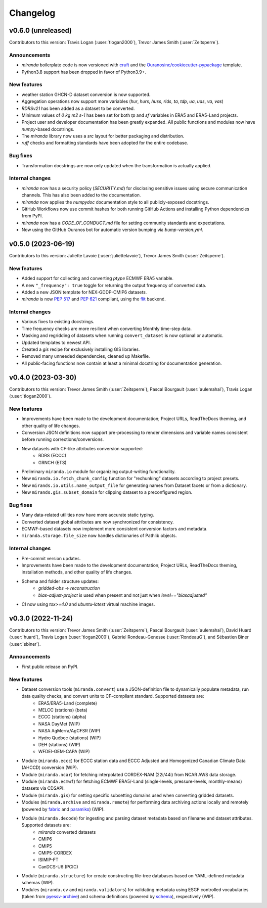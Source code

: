 .. :changelog:

=========
Changelog
=========

v0.6.0 (unreleased)
-------------------
Contributors to this version: Travis Logan (:user:`tlogan2000`), Trevor James Smith (:user:`Zeitsperre`).

Announcements
^^^^^^^^^^^^^
* `miranda` boilerplate code is now versioned with `cruft <https://cruft.github.io/cruft>`_ and the `Ouranosinc/cookiecutter-pypackage <https://github.com/Ouranosinc/cookiecutter-pypackage>`_ template.
* Python3.8 support has been dropped in favor of Python3.9+.

New features
^^^^^^^^^^^^
* weather station GHCN-D dataset conversion is now supported.
* Aggregation operations now support more variables (`hur`, `hurs`, `huss`, `rlds`, `ta`, `tdp`, `ua`, `uas`, `va`, `vas`)
* `RDRSv21` has been added as a dataset to be converted.
* Minimum values of `0 kg m2 s-1` has been set for both `tp` and `sf` variables in ERA5 and ERA5-Land projects.
* Project user and developer documentation has been greatly expanded. All public functions and modules now have `numpy`-based docstrings.
* The `miranda` library now uses a `src` layout for better packaging and distribution.
* `ruff` checks and formatting standards have been adopted for the entire codebase.

Bug fixes
^^^^^^^^^
* Transformation docstrings are now only updated when the transformation is actually applied.

Internal changes
^^^^^^^^^^^^^^^^
* `miranda` now has a security policy (`SECURITY.md`) for disclosing sensitive issues using secure communication channels. This has also been added to the documentation.
* `miranda` now applies the `numpydoc` documentation style to all publicly-exposed docstrings.
* GitHub Workflows now use commit hashes for both running GitHub Actions and installing Python dependencies from PyPI.
* `miranda` now has a `CODE_OF_CONDUCT.md` file for setting community standards and expectations.
* Now using the GitHub Ouranos bot for automatic version bumping via `bump-version.yml`.

.. _changes_0.5.0:

v0.5.0 (2023-06-19)
-------------------
Contributors to this version: Juliette Lavoie (:user:`juliettelavoie`), Trevor James Smith (:user:`Zeitsperre`).

New features
^^^^^^^^^^^^
* Added support for collecting and converting `ptype` ECMWF ERA5 variable.
* A new ``"_frequency": true`` toggle for returning the output frequency of converted data.
* Added a new JSON template for NEX-GDDP-CMIP6 datasets.
* `miranda` is now `PEP 517 <https://peps.python.org/pep-0517/>`_ and `PEP 621 <https://peps.python.org/pep-0621/>`_ compliant, using the `flit <https://flit.pypa.io/en/stable/>`_ backend.

Internal changes
^^^^^^^^^^^^^^^^
* Various fixes to existing docstrings.
* Time frequency checks are more resilient when converting Monthly time-step data.
* Masking and regridding of datasets when running ``convert_dataset`` is now optional or automatic.
* Updated templates to newest API.
* Created a `gis` recipe for exclusively installing GIS libraries.
* Removed many unneeded dependencies, cleaned up Makefile.
* All public-facing functions now contain at least a minimal docstring for documentation generation.

.. _changes_0.4.0:

v0.4.0 (2023-03-30)
-------------------
Contributors to this version: Trevor James Smith (:user:`Zeitsperre`), Pascal Bourgault (:user:`aulemahal`), Travis Logan (:user:`tlogan2000`).

New features
^^^^^^^^^^^^
* Improvements have been made to the development documentation; Project URLs, ReadTheDocs theming, and other quality of life changes.
* Conversion JSON definitions now support pre-processing to render dimensions and variable names consistent before running corrections/conversions.
* New datasets with CF-like attributes conversion supported:
    - RDRS (ECCC)
    - GRNCH (ETS)
* Preliminary ``miranda.io`` module for organizing output-writing functionality.
* New ``miranda.io.fetch_chunk_config`` function for "rechunking" datasets according to project presets.
* New ``mirands.io.utils.name_output_file`` for generating names from Dataset facets or from a dictionary.
* New ``mirands.gis.subset_domain`` for clipping dataset to a preconfigured region.

Bug fixes
^^^^^^^^^
* Many data-related utilities now have more accurate static typing.
* Converted dataset global attributes are now synchronized for consistency.
* ECMWF-based datasets now implement more consistent conversion factors and metadata.
* ``miranda.storage.file_size`` now handles dictionaries of Pathlib objects.

Internal changes
^^^^^^^^^^^^^^^^
* Pre-commit version updates.
* Improvements have been made to the development documentation; Project URLs, ReadTheDocs theming, installation methods, and other quality of life changes.
* Schema and folder structure updates:
    - `gridded-obs` -> `reconstruction`
    - `bias-adjust-project` is used when present and not just when `level=="biasadjusted"`
* CI now using `tox>=4.0` and `ubuntu-latest` virtual machine images.

.. _changes_0.3.0:

v0.3.0 (2022-11-24)
-------------------
Contributors to this version: Trevor James Smith (:user:`Zeitsperre`), Pascal Bourgault (:user:`aulemahal`), David Huard (:user:`huard`), Travis Logan (:user:`tlogan2000`), Gabriel Rondeau-Genesse (:user:`RondeauG`), and Sébastien Biner (:user:`sbiner`).

Announcements
^^^^^^^^^^^^^
* First public release on PyPI.

New features
^^^^^^^^^^^^
* Dataset conversion tools (``miranda.convert``) use a JSON-definition file to dynamically populate metadata, run data quality checks, and convert units to CF-compliant standard. Supported datasets are:
    - ERA5/ERA5-Land (complete)
    - MELCC (stations) (beta)
    - ECCC (stations) (alpha)
    - NASA DayMet (WIP)
    - NASA AgMerra/AgCFSR (WIP)
    - Hydro Québec (stations) (WIP)
    - DEH (stations) (WIP)
    - WFDEI-GEM-CAPA (WIP)
* Module (``miranda.eccc``) for ECCC station data and ECCC Adjusted and Homogenized Canadian Climate Data (AHCCD) conversion (WIP).
* Module (``miranda.ncar``) for fetching interpolated CORDEX-NAM (22i/44i) from NCAR AWS data storage.
* Module (``miranda.ecmwf``) for fetching ECMWF ERA5/-Land (single-levels, pressure-levels, monthly-means) datasets via CDSAPI.
* Module (``miranda.gis``) for setting specific subsetting domains used when converting gridded datasets.
* Modules (``miranda.archive`` and ``miranda.remote``) for performing data archiving actions locally and remotely (powered by `fabric <https://github.com/fabric/fabric>`_ and `paramiko <https://github.com/paramiko/paramiko>`_) (WIP).
* Module (``miranda.decode``) for ingesting and parsing dataset metadata based on filename and dataset attributes. Supported datasets are:
    - `miranda` converted datasets
    - CMIP6
    - CMIP5
    - CMIP5-CORDEX
    - ISIMIP-FT
    - CanDCS-U6 (PCIC)
* Module (``miranda.structure``) for create constructing file-tree databases based on YAML-defined metadata schemas (WIP).
* Modules (``miranda.cv`` and ``miranda.validators``) for validating metadata using ESGF controlled vocabularies (taken from `pyessv-archive <https://github.com/ES-DOC/pyessv-archive>`_) and schema definitions (powered by `schema <https://github.com/keleshev/schema>`_), respectively (WIP).
